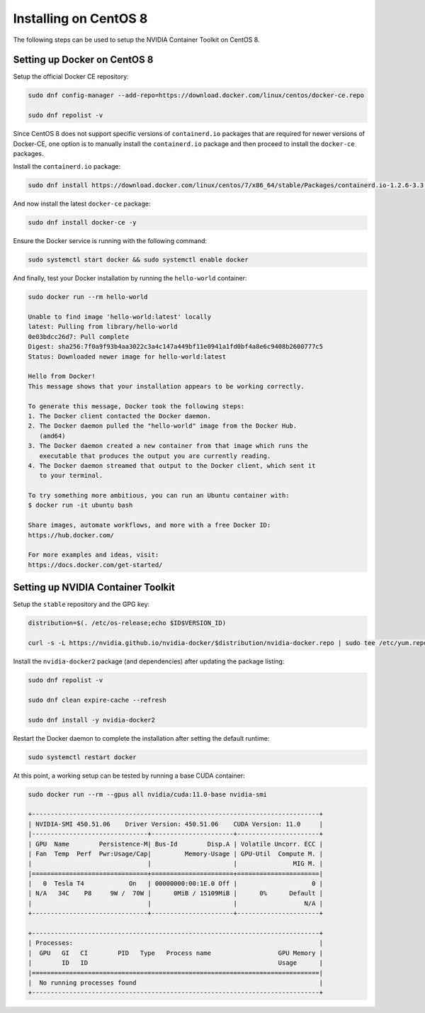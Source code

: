 Installing on CentOS 8 
-----------------------
The following steps can be used to setup the NVIDIA Container Toolkit on CentOS 8.

Setting up Docker on CentOS 8
+++++++++++++++++++++++++++++
Setup the official Docker CE repository:

.. code-block:: bash

   sudo dnf config-manager --add-repo=https://download.docker.com/linux/centos/docker-ce.repo

   sudo dnf repolist -v

Since CentOS 8 does not support specific versions of ``containerd.io`` packages that are required for newer versions 
of Docker-CE, one option is to manually install the ``containerd.io`` package and then proceed to install the ``docker-ce`` 
packages.

Install the ``containerd.io`` package:

.. code-block:: bash
   
   sudo dnf install https://download.docker.com/linux/centos/7/x86_64/stable/Packages/containerd.io-1.2.6-3.3.el7.x86_64.rpm

And now install the latest ``docker-ce`` package:

.. code-block:: bash

   sudo dnf install docker-ce -y

Ensure the Docker service is running with the following command:

.. code-block:: bash

   sudo systemctl start docker && sudo systemctl enable docker

And finally, test your Docker installation by running the ``hello-world`` container:

.. code-block:: bash

   sudo docker run --rm hello-world

   Unable to find image 'hello-world:latest' locally
   latest: Pulling from library/hello-world
   0e03bdcc26d7: Pull complete
   Digest: sha256:7f0a9f93b4aa3022c3a4c147a449bf11e0941a1fd0bf4a8e6c9408b2600777c5
   Status: Downloaded newer image for hello-world:latest

   Hello from Docker!
   This message shows that your installation appears to be working correctly.

   To generate this message, Docker took the following steps:
   1. The Docker client contacted the Docker daemon.
   2. The Docker daemon pulled the "hello-world" image from the Docker Hub.
      (amd64)
   3. The Docker daemon created a new container from that image which runs the
      executable that produces the output you are currently reading.
   4. The Docker daemon streamed that output to the Docker client, which sent it
      to your terminal.

   To try something more ambitious, you can run an Ubuntu container with:
   $ docker run -it ubuntu bash

   Share images, automate workflows, and more with a free Docker ID:
   https://hub.docker.com/

   For more examples and ideas, visit:
   https://docs.docker.com/get-started/


Setting up NVIDIA Container Toolkit
+++++++++++++++++++++++++++++++++++

Setup the ``stable`` repository and the GPG key:

.. code-block:: bash

   distribution=$(. /etc/os-release;echo $ID$VERSION_ID)

   curl -s -L https://nvidia.github.io/nvidia-docker/$distribution/nvidia-docker.repo | sudo tee /etc/yum.repos.d/nvidia-docker.repo


Install the ``nvidia-docker2`` package (and dependencies) after updating the package listing:

.. code-block:: bash

   sudo dnf repolist -v
   
   sudo dnf clean expire-cache --refresh

   sudo dnf install -y nvidia-docker2

Restart the Docker daemon to complete the installation after setting the default runtime:

.. code-block:: bash

   sudo systemctl restart docker

At this point, a working setup can be tested by running a base CUDA container:

.. code-block:: bash

   sudo docker run --rm --gpus all nvidia/cuda:11.0-base nvidia-smi

   +-----------------------------------------------------------------------------+
   | NVIDIA-SMI 450.51.06    Driver Version: 450.51.06    CUDA Version: 11.0     |
   |-------------------------------+----------------------+----------------------+
   | GPU  Name        Persistence-M| Bus-Id        Disp.A | Volatile Uncorr. ECC |
   | Fan  Temp  Perf  Pwr:Usage/Cap|         Memory-Usage | GPU-Util  Compute M. |
   |                               |                      |               MIG M. |
   |===============================+======================+======================|
   |   0  Tesla T4            On   | 00000000:00:1E.0 Off |                    0 |
   | N/A   34C    P8     9W /  70W |      0MiB / 15109MiB |      0%      Default |
   |                               |                      |                  N/A |
   +-------------------------------+----------------------+----------------------+

   +-----------------------------------------------------------------------------+
   | Processes:                                                                  |
   |  GPU   GI   CI        PID   Type   Process name                  GPU Memory |
   |        ID   ID                                                   Usage      |
   |=============================================================================|
   |  No running processes found                                                 |
   +-----------------------------------------------------------------------------+
